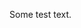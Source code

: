 #+BEGIN_COMMENT
.. title: Another Summit Camp On Moel Llyfnant.
.. slug: 2015-06-23-Another Summit Camp on Moel Llyfnant.
.. date: 2015-06-23 17:59:38 UTC
.. tags: mountaineering, tripreport
.. category:
.. status: draft
.. link:
.. description:
.. type: text
#+END_COMMENT


Some test text.
